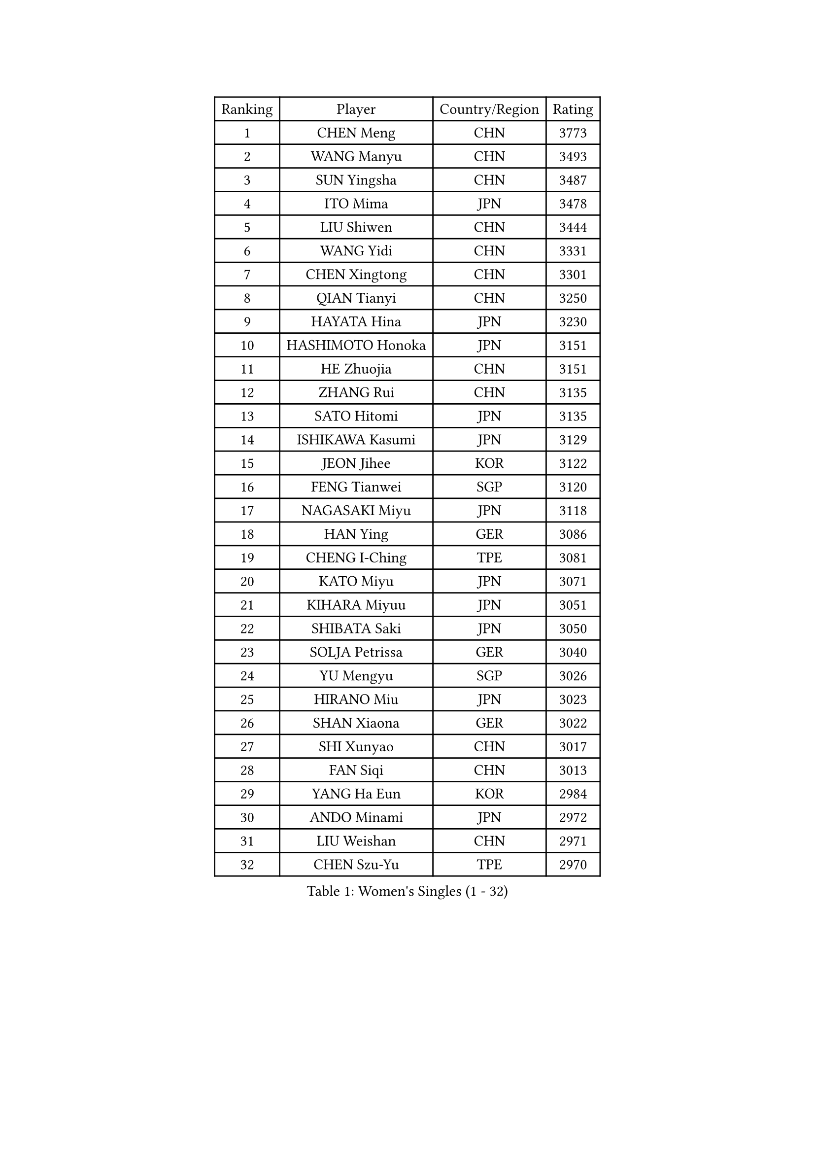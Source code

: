 
#set text(font: ("Courier New", "NSimSun"))
#figure(
  caption: "Women's Singles (1 - 32)",
    table(
      columns: 4,
      [Ranking], [Player], [Country/Region], [Rating],
      [1], [CHEN Meng], [CHN], [3773],
      [2], [WANG Manyu], [CHN], [3493],
      [3], [SUN Yingsha], [CHN], [3487],
      [4], [ITO Mima], [JPN], [3478],
      [5], [LIU Shiwen], [CHN], [3444],
      [6], [WANG Yidi], [CHN], [3331],
      [7], [CHEN Xingtong], [CHN], [3301],
      [8], [QIAN Tianyi], [CHN], [3250],
      [9], [HAYATA Hina], [JPN], [3230],
      [10], [HASHIMOTO Honoka], [JPN], [3151],
      [11], [HE Zhuojia], [CHN], [3151],
      [12], [ZHANG Rui], [CHN], [3135],
      [13], [SATO Hitomi], [JPN], [3135],
      [14], [ISHIKAWA Kasumi], [JPN], [3129],
      [15], [JEON Jihee], [KOR], [3122],
      [16], [FENG Tianwei], [SGP], [3120],
      [17], [NAGASAKI Miyu], [JPN], [3118],
      [18], [HAN Ying], [GER], [3086],
      [19], [CHENG I-Ching], [TPE], [3081],
      [20], [KATO Miyu], [JPN], [3071],
      [21], [KIHARA Miyuu], [JPN], [3051],
      [22], [SHIBATA Saki], [JPN], [3050],
      [23], [SOLJA Petrissa], [GER], [3040],
      [24], [YU Mengyu], [SGP], [3026],
      [25], [HIRANO Miu], [JPN], [3023],
      [26], [SHAN Xiaona], [GER], [3022],
      [27], [SHI Xunyao], [CHN], [3017],
      [28], [FAN Siqi], [CHN], [3013],
      [29], [YANG Ha Eun], [KOR], [2984],
      [30], [ANDO Minami], [JPN], [2972],
      [31], [LIU Weishan], [CHN], [2971],
      [32], [CHEN Szu-Yu], [TPE], [2970],
    )
  )#pagebreak()

#set text(font: ("Courier New", "NSimSun"))
#figure(
  caption: "Women's Singles (33 - 64)",
    table(
      columns: 4,
      [Ranking], [Player], [Country/Region], [Rating],
      [33], [SAMARA Elizabeta], [ROU], [2969],
      [34], [YU Fu], [POR], [2963],
      [35], [YANG Xiaoxin], [MON], [2956],
      [36], [SHIN Yubin], [KOR], [2950],
      [37], [GUO Yuhan], [CHN], [2949],
      [38], [CHEN Yi], [CHN], [2941],
      [39], [NI Xia Lian], [LUX], [2941],
      [40], [KIM Hayeong], [KOR], [2937],
      [41], [MITTELHAM Nina], [GER], [2936],
      [42], [#text(gray, "ODO Satsuki")], [JPN], [2928],
      [43], [CHOI Hyojoo], [KOR], [2922],
      [44], [DIAZ Adriana], [PUR], [2906],
      [45], [OJIO Haruna], [JPN], [2901],
      [46], [ZENG Jian], [SGP], [2899],
      [47], [SOO Wai Yam Minnie], [HKG], [2895],
      [48], [SUH Hyo Won], [KOR], [2895],
      [49], [KUAI Man], [CHN], [2888],
      [50], [MORI Sakura], [JPN], [2887],
      [51], [ZHANG Lily], [USA], [2876],
      [52], [POLCANOVA Sofia], [AUT], [2873],
      [53], [LEE Zion], [KOR], [2870],
      [54], [DOO Hoi Kem], [HKG], [2866],
      [55], [LEE Ho Ching], [HKG], [2861],
      [56], [YUAN Jia Nan], [FRA], [2857],
      [57], [SAWETTABUT Suthasini], [THA], [2850],
      [58], [BATRA Manika], [IND], [2849],
      [59], [PESOTSKA Margaryta], [UKR], [2832],
      [60], [BERGSTROM Linda], [SWE], [2821],
      [61], [WANG Xiaotong], [CHN], [2821],
      [62], [SZOCS Bernadette], [ROU], [2809],
      [63], [CHENG Hsien-Tzu], [TPE], [2805],
      [64], [EERLAND Britt], [NED], [2804],
    )
  )#pagebreak()

#set text(font: ("Courier New", "NSimSun"))
#figure(
  caption: "Women's Singles (65 - 96)",
    table(
      columns: 4,
      [Ranking], [Player], [Country/Region], [Rating],
      [65], [LEE Eunhye], [KOR], [2803],
      [66], [ZHU Chengzhu], [HKG], [2803],
      [67], [LIU Jia], [AUT], [2801],
      [68], [WANG Amy], [USA], [2787],
      [69], [KIM Byeolnim], [KOR], [2785],
      [70], [WINTER Sabine], [GER], [2785],
      [71], [SHAO Jieni], [POR], [2774],
      [72], [PYON Song Gyong], [PRK], [2773],
      [73], [MIKHAILOVA Polina], [RUS], [2768],
      [74], [LIU Hsing-Yin], [TPE], [2766],
      [75], [BALAZOVA Barbora], [SVK], [2766],
      [76], [MONTEIRO DODEAN Daniela], [ROU], [2749],
      [77], [YOON Hyobin], [KOR], [2741],
      [78], [POTA Georgina], [HUN], [2737],
      [79], [MESHREF Dina], [EGY], [2737],
      [80], [#text(gray, "GRZYBOWSKA-FRANC Katarzyna")], [POL], [2732],
      [81], [BILENKO Tetyana], [UKR], [2732],
      [82], [BAJOR Natalia], [POL], [2731],
      [83], [YOO Eunchong], [KOR], [2727],
      [84], [DIACONU Adina], [ROU], [2726],
      [85], [NOSKOVA Yana], [RUS], [2717],
      [86], [WU Yue], [USA], [2714],
      [87], [TAILAKOVA Mariia], [RUS], [2710],
      [88], [YANG Huijing], [CHN], [2710],
      [89], [LI Yu-Jhun], [TPE], [2704],
      [90], [MATELOVA Hana], [CZE], [2704],
      [91], [PARANANG Orawan], [THA], [2699],
      [92], [CIOBANU Irina], [ROU], [2698],
      [93], [MADARASZ Dora], [HUN], [2697],
      [94], [HUANG Yi-Hua], [TPE], [2694],
      [95], [VOROBEVA Olga], [RUS], [2688],
      [96], [TAKAHASHI Bruna], [BRA], [2688],
    )
  )#pagebreak()

#set text(font: ("Courier New", "NSimSun"))
#figure(
  caption: "Women's Singles (97 - 128)",
    table(
      columns: 4,
      [Ranking], [Player], [Country/Region], [Rating],
      [97], [DE NUTTE Sarah], [LUX], [2678],
      [98], [LIN Ye], [SGP], [2674],
      [99], [NG Wing Nam], [HKG], [2673],
      [100], [LIU Juan], [CHN], [2671],
      [101], [SASAO Asuka], [JPN], [2671],
      [102], [HAPONOVA Hanna], [UKR], [2654],
      [103], [SAWETTABUT Jinnipa], [THA], [2653],
      [104], [LAM Yee Lok], [HKG], [2646],
      [105], [XIAO Maria], [ESP], [2642],
      [106], [PAVADE Prithika], [FRA], [2642],
      [107], [MIGOT Marie], [FRA], [2633],
      [108], [KALLBERG Christina], [SWE], [2627],
      [109], [TODOROVIC Andrea], [SRB], [2622],
      [110], [AKULA Sreeja], [IND], [2604],
      [111], [JEGER Mateja], [CRO], [2591],
      [112], [JI Eunchae], [KOR], [2589],
      [113], [#text(gray, "GROFOVA Karin")], [CZE], [2584],
      [114], [LI Ching Wan], [HKG], [2583],
      [115], [KAMATH Archana Girish], [IND], [2582],
      [116], [ABRAAMIAN Elizabet], [RUS], [2581],
      [117], [TOMANOVSKA Katerina], [CZE], [2581],
      [118], [DVORAK Galia], [ESP], [2575],
      [119], [GUISNEL Oceane], [FRA], [2574],
      [120], [PARTYKA Natalia], [POL], [2573],
      [121], [SILVA Yadira], [MEX], [2571],
      [122], [ZARIF Audrey], [FRA], [2570],
      [123], [ZHANG Sofia-Xuan], [ESP], [2565],
      [124], [HUANG Yu-Wen], [TPE], [2564],
      [125], [MANTZ Chantal], [GER], [2563],
      [126], [WAN Yuan], [GER], [2561],
      [127], [SURJAN Sabina], [SRB], [2561],
      [128], [LOEUILLETTE Stephanie], [FRA], [2558],
    )
  )